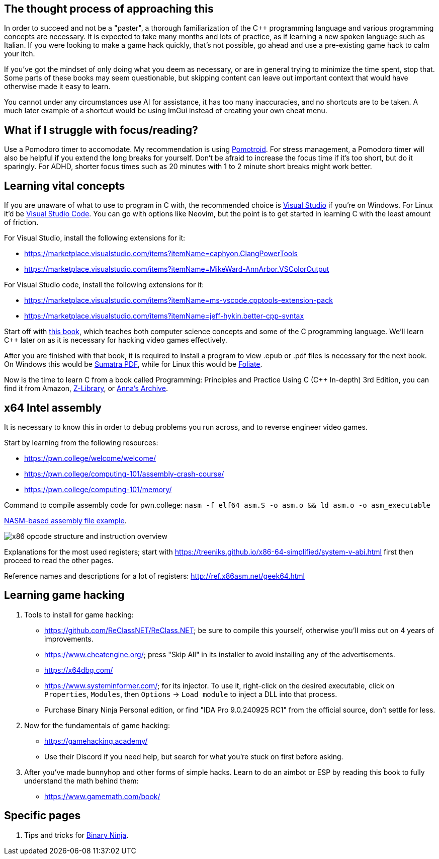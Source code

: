 :imagesdir: images

== The thought process of approaching this
In order to succeed and not be a "paster", a thorough familiarization of the C++ programming language and various programming concepts are necessary. It is expected to take many months and lots of practice, as if learning a new spoken language such as Italian. If you were looking to make a game hack quickly, that's not possible, go ahead and use a pre-existing game hack to calm your itch.

If you've got the mindset of only doing what you deem as necessary, or are in general trying to minimize the time spent, stop that. Some parts of these books may seem questionable, but skipping content can leave out important context that would have otherwise made it easy to learn.

You cannot under any circumstances use AI for assistance, it has too many inaccuracies, and no shortcuts are to be taken. A much later example of a shortcut would be using ImGui instead of creating your own cheat menu.

== What if I struggle with focus/reading?
Use a Pomodoro timer to accomodate. My recommendation is using https://github.com/Splode/pomotroid[Pomotroid]. For stress management, a Pomodoro timer will also be helpful if you extend the long breaks for yourself.
Don't be afraid to increase the focus time if it's too short, but do it sparingly. For ADHD, shorter focus times such as 20 minutes with 1 to 2 minute short breaks might work better.

== Learning vital concepts

If you are unaware of what to use to program in C with, the recommended choice is https://visualstudio.microsoft.com/[Visual Studio] if you're on Windows. For Linux it'd be https://repology.org/project/vscode/versions[Visual Studio Code]. You can go with options like Neovim, but the point is to get started in learning C with the least amount of friction.

.For Visual Studio, install the following extensions for it:
- https://marketplace.visualstudio.com/items?itemName=caphyon.ClangPowerTools
- https://marketplace.visualstudio.com/items?itemName=MikeWard-AnnArbor.VSColorOutput

.For Visual Studio code, install the following extensions for it:
- https://marketplace.visualstudio.com/items?itemName=ms-vscode.cpptools-extension-pack
- https://marketplace.visualstudio.com/items?itemName=jeff-hykin.better-cpp-syntax

Start off with https://openstax.org/books/introduction-computer-science/pages/2-introduction[this book], which teaches both computer science concepts and some of the C programming language. We'll learn C++ later on as it is necessary for hacking video games effectively.

After you are finished with that book, it is required to install a program to view .epub or .pdf files is necessary for the next book. On Windows this would be https://www.sumatrapdfreader.org[Sumatra PDF], while for Linux this would be https://johnfactotum.github.io/foliate/[Foliate].

Now is the time to learn C++ from a book called Programming: Principles and Practice Using C++ (C++ In-depth) 3rd Edition, you can find it from Amazon, https://en.wikipedia.org/wiki/Z-Library[Z-Library], or https://en.wikipedia.org/wiki/Anna%27s_Archive[Anna's Archive].

== x64 Intel assembly
It is necessary to know this in order to debug problems you run across, and to reverse engineer video games.

.Start by learning from the following resources:
- https://pwn.college/welcome/welcome/
- https://pwn.college/computing-101/assembly-crash-course/
- https://pwn.college/computing-101/memory/

Command to compile assembly code for pwn.college: `nasm -f elf64 asm.S -o asm.o && ld asm.o -o asm_executable`

https://github.com/felikcat/game-hacking-academy/blob/master/nasm_example.S[NASM-based assembly file example].

image:x86_opcode_structure_and_instruction_overview.png[]

Explanations for the most used registers; start with https://treeniks.github.io/x86-64-simplified/system-v-abi.html first then proceed to read the other pages.

Reference names and descriptions for a lot of registers: http://ref.x86asm.net/geek64.html

== Learning game hacking

. Tools to install for game hacking:
- https://github.com/ReClassNET/ReClass.NET; be sure to compile this yourself, otherwise you'll miss out on 4 years of improvements.
- https://www.cheatengine.org/; press "Skip All" in its installer to avoid installing any of the advertisements.
- https://x64dbg.com/
- https://www.systeminformer.com/; for its injector. To use it, right-click on the desired executable, click on `Properties`, `Modules`, then `Options` -> `Load module` to inject a DLL into that process.
- Purchase Binary Ninja Personal edition, or find "IDA Pro 9.0.240925 RC1" from the official source, don't settle for less.

. Now for the fundamentals of game hacking:
- https://gamehacking.academy/
- Use their Discord if you need help, but search for what you're stuck on first before asking.

. After you've made bunnyhop and other forms of simple hacks. Learn to do an aimbot or ESP by reading this book to fully understand the math behind them:
- https://www.gamemath.com/book/

== Specific pages
. Tips and tricks for xref:pages/Binary Ninja.adoc[Binary Ninja].
